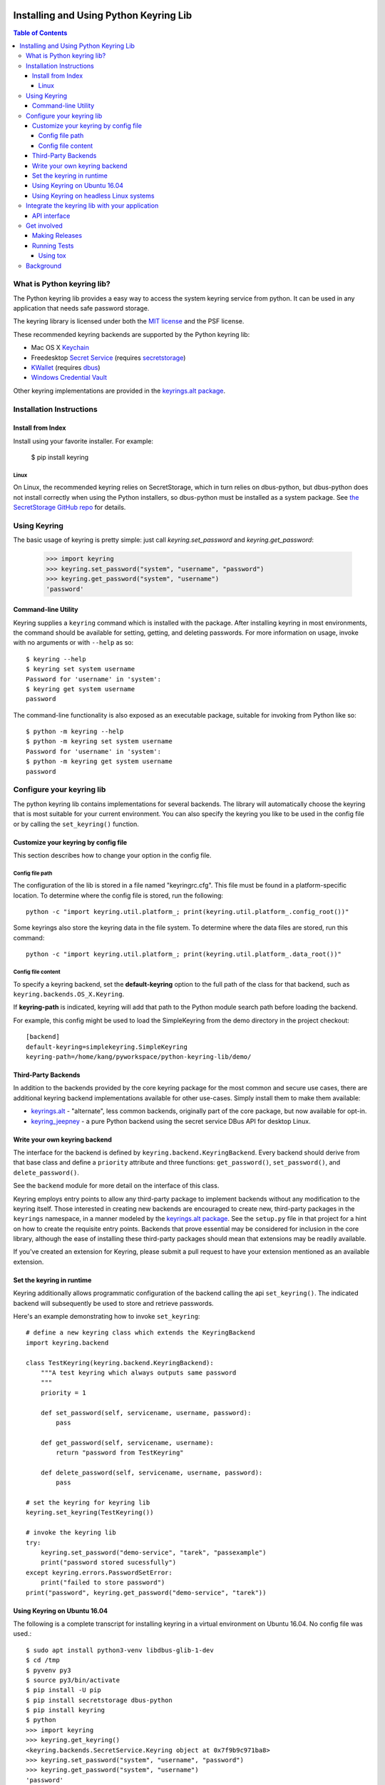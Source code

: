 .. image:: https://img.shields.io/pypi/v/keyring.svg
   :target: https://pypi.org/project/keyring

.. image:: https://img.shields.io/pypi/pyversions/keyring.svg

.. image:: https://img.shields.io/pypi/dm/keyring.svg

.. image:: https://img.shields.io/travis/jaraco/keyring/master.svg
   :target: http://travis-ci.org/jaraco/keyring


=======================================
Installing and Using Python Keyring Lib
=======================================

.. contents:: **Table of Contents**

---------------------------
What is Python keyring lib?
---------------------------

The Python keyring lib provides a easy way to access the system keyring service
from python. It can be used in any application that needs safe password storage.

The keyring library is licensed under both the `MIT license
<http://opensource.org/licenses/MIT>`_ and the PSF license.

These recommended keyring backends are supported by the Python keyring lib:

* Mac OS X `Keychain
  <https://en.wikipedia.org/wiki/Keychain_%28software%29>`_
* Freedesktop `Secret Service
  <http://standards.freedesktop.org/secret-service/>`_ (requires
  `secretstorage <https://pypi.python.org/pypi/secretstorage>`_)
* `KWallet <https://en.wikipedia.org/wiki/KWallet>`_
  (requires `dbus <https://pypi.python.org/pypi/dbus-python>`_)
* `Windows Credential Vault
  <https://docs.microsoft.com/en-us/windows/uwp/security/credential-locker>`_

Other keyring implementations are provided in the `keyrings.alt package`_.

-------------------------
Installation Instructions
-------------------------

Install from Index
==================

Install using your favorite installer. For example:

    $ pip install keyring

Linux
-----

On Linux, the recommended keyring relies on SecretStorage, which in
turn relies on dbus-python, but dbus-python does not install correctly
when using the Python installers, so dbus-python must be installed
as a system package. See `the SecretStorage GitHub repo
<https://github.com/mitya57/secretstorage>`_ for details.

-------------
Using Keyring
-------------

The basic usage of keyring is pretty simple: just call `keyring.set_password`
and `keyring.get_password`:

    >>> import keyring
    >>> keyring.set_password("system", "username", "password")
    >>> keyring.get_password("system", "username")
    'password'

Command-line Utility
====================

Keyring supplies a ``keyring`` command which is installed with the
package. After installing keyring in most environments, the
command should be available for setting, getting, and deleting
passwords. For more information on usage, invoke with no arguments
or with ``--help`` as so::

    $ keyring --help
    $ keyring set system username
    Password for 'username' in 'system':
    $ keyring get system username
    password

The command-line functionality is also exposed as an executable
package, suitable for invoking from Python like so::

    $ python -m keyring --help
    $ python -m keyring set system username
    Password for 'username' in 'system':
    $ python -m keyring get system username
    password

--------------------------
Configure your keyring lib
--------------------------

The python keyring lib contains implementations for several backends. The
library will
automatically choose the keyring that is most suitable for your current
environment. You can also specify the keyring you like to be used in the
config file or by calling the ``set_keyring()`` function.

Customize your keyring by config file
=====================================

This section describes how to change your option in the config file.

Config file path
----------------

The configuration of the lib is stored in a file named "keyringrc.cfg". This
file must be found in a platform-specific location. To determine
where the config file is stored, run the following::

    python -c "import keyring.util.platform_; print(keyring.util.platform_.config_root())"

Some keyrings also store the keyring data in the file system. To determine
where the data files are stored, run this command::

    python -c "import keyring.util.platform_; print(keyring.util.platform_.data_root())"


Config file content
-------------------

To specify a keyring backend, set the **default-keyring** option to the
full path of the class for that backend, such as
``keyring.backends.OS_X.Keyring``.

If **keyring-path** is indicated, keyring will add that path to the Python
module search path before loading the backend.

For example, this config might be used to load the SimpleKeyring from the demo
directory in the project checkout::

    [backend]
    default-keyring=simplekeyring.SimpleKeyring
    keyring-path=/home/kang/pyworkspace/python-keyring-lib/demo/

Third-Party Backends
====================

In addition to the backends provided by the core keyring package for
the most common and secure use cases, there
are additional keyring backend implementations available for other
use-cases. Simply install them to make them available:

- `keyrings.alt <https://pypi.org/project/keyrings.alt>`_ - "alternate",
  less common backends, originally part of the core package, but now
  available for opt-in.
- `keyring_jeepney <https://pypi.python.org/pypi/keyring_jeepney>`__ - a
  pure Python backend using the secret service DBus API for desktop
  Linux.

Write your own keyring backend
==============================

The interface for the backend is defined by ``keyring.backend.KeyringBackend``.
Every backend should derive from that base class and define a ``priority``
attribute and three functions: ``get_password()``, ``set_password()``, and
``delete_password()``.

See the ``backend`` module for more detail on the interface of this class.

Keyring employs entry points to allow any third-party package to implement
backends without any modification to the keyring itself. Those interested in
creating new backends are encouraged to create new, third-party packages
in the ``keyrings`` namespace, in a manner modeled by the `keyrings.alt
package <https://github.com/jaraco/keyrings.alt>`_. See the ``setup.py`` file
in that project for a hint on how to create the requisite entry points.
Backends that prove essential may be considered for inclusion in the core
library, although the ease of installing these third-party packages should
mean that extensions may be readily available.

If you've created an extension for Keyring, please submit a pull request to
have your extension mentioned as an available extension.

Set the keyring in runtime
==========================

Keyring additionally allows programmatic configuration of the
backend calling the api ``set_keyring()``. The indicated backend
will subsequently be used to store and retrieve passwords.

Here's an example demonstrating how to invoke ``set_keyring``::

    # define a new keyring class which extends the KeyringBackend
    import keyring.backend

    class TestKeyring(keyring.backend.KeyringBackend):
        """A test keyring which always outputs same password
        """
        priority = 1

        def set_password(self, servicename, username, password):
            pass

        def get_password(self, servicename, username):
            return "password from TestKeyring"

        def delete_password(self, servicename, username, password):
            pass

    # set the keyring for keyring lib
    keyring.set_keyring(TestKeyring())

    # invoke the keyring lib
    try:
        keyring.set_password("demo-service", "tarek", "passexample")
        print("password stored sucessfully")
    except keyring.errors.PasswordSetError:
        print("failed to store password")
    print("password", keyring.get_password("demo-service", "tarek"))


Using Keyring on Ubuntu 16.04
=============================

The following is a complete transcript for installing keyring in a
virtual environment on Ubuntu 16.04.  No config file was used.::

  $ sudo apt install python3-venv libdbus-glib-1-dev
  $ cd /tmp
  $ pyvenv py3
  $ source py3/bin/activate
  $ pip install -U pip
  $ pip install secretstorage dbus-python
  $ pip install keyring
  $ python
  >>> import keyring
  >>> keyring.get_keyring()
  <keyring.backends.SecretService.Keyring object at 0x7f9b9c971ba8>
  >>> keyring.set_password("system", "username", "password")
  >>> keyring.get_password("system", "username")
  'password'


Using Keyring on headless Linux systems
=======================================

It is possible to use the SecretService backend on Linux systems without
X11 server available (only D-Bus is required). To do that, you need the
following:

* Install the `GNOME Keyring`_ daemon.
* Start a D-Bus session, e.g. run ``dbus-run-session -- sh`` and run
  the following commands inside that shell.
* Run ``gnome-keyring-daemon`` with ``--unlock`` option. The description of
  that option says:

      Read a password from stdin, and use it to unlock the login keyring
      or create it if the login keyring does not exist.

  When that command is started, enter your password into stdin and
  press Ctrl+D (end of data). After that the daemon will fork into
  background (use ``--foreground`` option to prevent that).
* Now you can use the SecretService backend of Keyring. Remember to
  run your application in the same D-Bus session as the daemon.

.. _GNOME Keyring: https://wiki.gnome.org/Projects/GnomeKeyring

-----------------------------------------------
Integrate the keyring lib with your application
-----------------------------------------------

API interface
=============

The keyring lib has a few functions:

* ``get_keyring()``: Return the currently-loaded keyring implementation.
* ``get_password(service, username)``: Returns the password stored in the
  active keyring. If the password does not exist, it will return None.
* ``set_password(service, username, password)``: Store the password in the
  keyring.
* ``delete_password(service, username)``: Delete the password stored in
  keyring. If the password does not exist, it will raise an exception.

In all cases, the parameters (``service``, ``username``, ``password``)
should be Unicode text. On Python 2, these parameters are accepted as
simple ``str`` in the default encoding as they will be implicitly
decoded to text. Some backends may accept ``bytes`` for these parameters,
but such usage is discouraged.

------------
Get involved
------------

Python keyring lib is an open community project and highly welcomes new
contributors.

* Repository: https://github.com/jaraco/keyring/
* Bug Tracker: https://github.com/jaraco/keyring/issues/
* Mailing list: http://groups.google.com/group/python-keyring

Making Releases
===============

This project makes use of automated releases via Travis-CI. The
simple workflow is to tag a commit and push it to Github. If it
passes tests on a late Python version, it will be automatically
deployed to PyPI.

Other things to consider when making a release:

 - first ensure that tests pass (preferably on Windows and Linux)
 - check that the changelog is current for the intended release

Running Tests
=============

Tests are `continuously run <https://travis-ci.org/#!/jaraco/keyring>`_ using
Travis-CI.

To run the tests yourself, you'll want keyring installed to some environment
in which it can be tested. Recommended technique is described below.

Using tox
---------

Keyring prefers use of `tox <https://pypi.org/project/tox>`_ to run tests.
Simply install and invoke ``tox``.

This technique is the one used by the Travis-CI script.

----------
Background
----------

The project was based on Tarek Ziade's idea in `this post`_. Kang Zhang
initially carried it out as a `Google Summer of Code`_ project, and Tarek
mentored Kang on this project.

.. _this post: http://tarekziade.wordpress.com/2009/03/27/pycon-hallway-session-1-a-keyring-library-for-python/
.. _Google Summer of Code: http://socghop.appspot.com/


.. image:: https://badges.gitter.im/jaraco/keyring.svg
   :alt: Join the chat at https://gitter.im/jaraco/keyring
   :target: https://gitter.im/jaraco/keyring?utm_source=badge&utm_medium=badge&utm_campaign=pr-badge&utm_content=badge
